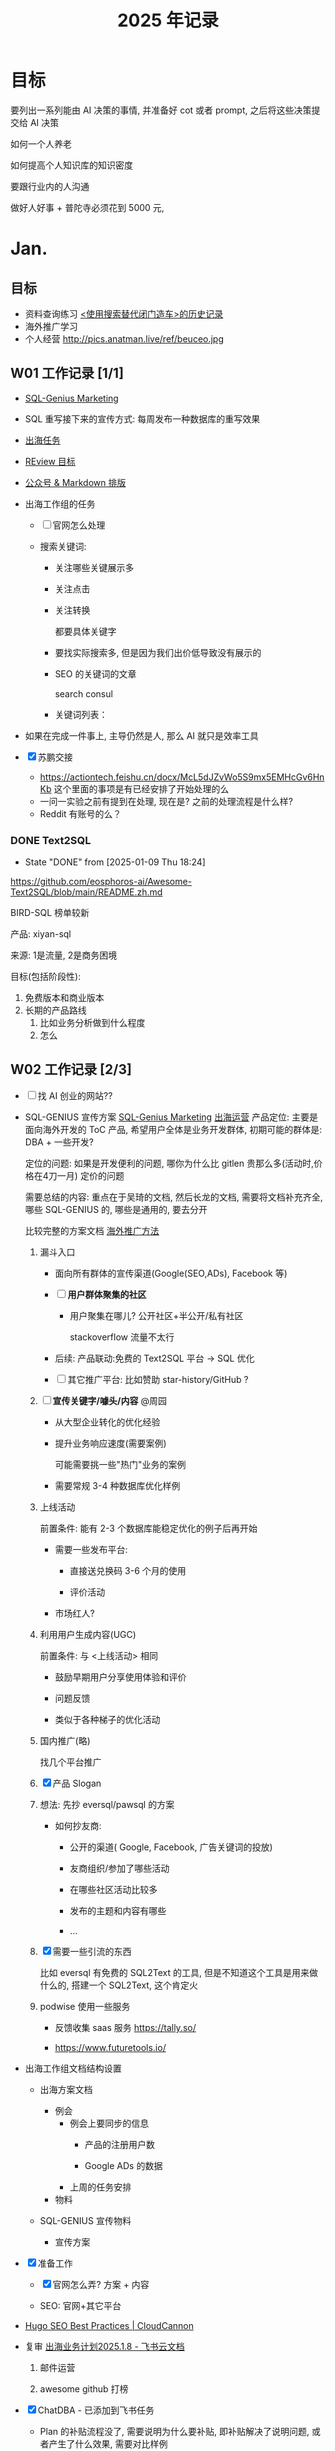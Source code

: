 #+glossary_sources:  Glossary

#+title: 2025 年记录

#+FILETAGS:  GTD
#+STARTUP: content showstars indent

#+HTML_HEAD: <link rel="stylesheet" type="text/css" href="https://rgb-24bit.github.io/org-html-theme-list/org-guidao/style/main.css"/>
#+OPTIONS:    H:3 num:nil toc:t \n:nil ::t |:t ^:t -:t f:t *:t tex:t d:(HIDE) tags:not-in-toc

* 目标

要列出一系列能由 AI 决策的事情, 并准备好 cot 或者 prompt, 之后将这些决策提交给 AI 决策

如何一个人养老

如何提高个人知识库的知识密度

要跟行业内的人沟通

做好人好事 + 普陀寺必须花到 5000 元, 

* Jan.
** 目标

- 资料查询练习
    [[chrome-extension://pnmchffiealhkdloeffcdnbgdnedheme/trends.html][<使用搜索替代闭门造车>的历史记录]]
- 海外推广学习
- 个人经营
  http://pics.anatman.live/ref/beuceo.jpg

** W01 工作记录 [1/1]
:PROPERTIES:
:Create:   [2024-12-30]
:ID:       5B7D39ED-3A3D-48D6-877D-B5D6885FBE50
:END:

- [[id:A4F1CD57-FE6E-478F-AACB-3660B4E68069][SQL-Genius Marketing]]

- SQL 重写接下来的宣传方式: 每周发布一种数据库的重写效果

- [[id:A9FFAC6E-19CF-44C3-AC7E-72E92ABFB5D9][出海任务]]

- [[id:0B430E24-724B-406D-B1AE-4343EDAEA19A][REview 目标]]

- [[https://wechat.jeffjade.com/?ref=markdown.lovejade.cn][公众号 & Markdown 排版]]

- 出海工作组的任务

  - [ ] 官网怎么处理

  - 搜索关键词:

    - 关注哪些关键展示多

    - 关注点击

    - 关注转换

      都要具体关键字

    - 要找实际搜索多, 但是因为我们出价低导致没有展示的

    - SEO 的关键词的文章

      search consul

    - 关键词列表：

- 如果在完成一件事上, 主导仍然是人, 那么 AI 就只是效率工具

- [X] 苏鹏交接
  - https://actiontech.feishu.cn/docx/McL5dJZvWo5S9mx5EMHcGv6HnKb 这个里面的事项是有已经安排了开始处理的么
  - 一问一实验之前有提到在处理, 现在是?
    之前的处理流程是什么样?
  - Reddit 有账号的么？

*** DONE Text2SQL
CLOSED: [2025-01-09 Thu 18:24]
- State "DONE"       from              [2025-01-09 Thu 18:24]
https://github.com/eosphoros-ai/Awesome-Text2SQL/blob/main/README.zh.md

BIRD-SQL 榜单较新

产品: xiyan-sql

来源: 1是流量, 2是商务困境

目标(包括阶段性):

1. 免费版本和商业版本
2. 长期的产品路线
   1. 比如业务分析做到什么程度
   2. 怎么

** W02 工作记录 [2/3]
:PROPERTIES:
:Create:   [2025-01-06]
:ID:       0A41C068-2872-440A-BC83-3940083B26F6
:END:

- [-]  找 AI 创业的网站??

- SQL-GENIUS 宣传方案
  [[id:A4F1CD57-FE6E-478F-AACB-3660B4E68069][SQL-Genius Marketing]]
  [[id:A9FFAC6E-19CF-44C3-AC7E-72E92ABFB5D9][出海运营]]
  产品定位: 主要是面向海外开发的 ToC 产品, 希望用户全体是业务开发群体, 初期可能的群体是: DBA + 一些开发?

  定位的问题:
   如果是开发便利的问题, 哪你为什么比 gitlen 贵那么多(活动时,价格在4刀一月)
   定价的问题

   需要总结的内容: 重点在于吴琦的文档, 然后长龙的文档, 需要将文档补充齐全, 哪些 SQL-GENIUS 的, 哪些是通用的, 要去分开

   比较完整的方案文档 [[https://onedrive.live.com/?cid=B5330717907EAC6F&id=B5330717907EAC6F%21sb4f32ba9c35d4f458048f48d98ddc8b8&parId=B5330717907EAC6F%2142963&o=OneUp][海外推广方法]]

  1. 漏斗入口

     - 面向所有群体的宣传渠道(Google(SEO,ADs), Facebook 等)

     - [ ] *用户群体聚集的社区*
      
       - 用户聚集在哪儿? 公开社区+半公开/私有社区

         stackoverflow 流量不太行
        
     - 后续: 产品联动:免费的 Text2SQL 平台 -> SQL 优化

     - [ ] 其它推广平台: 比如赞助 star-history/GitHub ?      
        
  2. [ ] *宣传关键字/噱头/内容* @周园

     - 从大型企业转化的优化经验

     - 提升业务响应速度(需要案例)

       可能需要挑一些"热门"业务的案例

     - 需要常规 3-4 种数据库优化样例

  3. 上线活动

     前置条件: 能有 2-3 个数据库能稳定优化的例子后再开始

     - 需要一些发布平台:

       - 直接送兑换码 3-6 个月的使用

       - 评价活动

     - 市场红人?
      
  4. 利用用户生成内容(UGC)

     前置条件: 与 <上线活动> 相同

     - 鼓励早期用户分享使用体验和评价

     - 问题反馈

     - 类似于各种梯子的优化活动

  5. 国内推广(略)

     找几个平台推广
    
  6. [X]  产品 Slogan

  7. 想法: 先抄 eversql/pawsql 的方案

     - 如何抄友商:
       - 公开的渠道( Google, Facebook, 广告关键词的投放)

       - 友商组织/参加了哪些活动

       - 在哪些社区活动比较多

       - 发布的主题和内容有哪些

       - ...
     
  8. [X] 需要一些引流的东西

    比如 eversql 有免费的 SQL2Text 的工具, 但是不知道这个工具是用来做什么的, 搭建一个 SQL2Text, 这个肯定火

  9. podwise 使用一些服务
     - 反馈收集 saas 服务 https://tally.so/

     - https://www.futuretools.io/

- 出海工作组文档结构设置

  - 出海方案文档

    - 例会
      - 例会上要同步的信息
        - 产品的注册用户数

        - Google ADs 的数据

      - 上周的任务安排

    - 物料

  - SQL-GENIUS 宣传物料

    - 宣传方案
                   
- [X] 准备工作

  - [X] 官网怎么弄?
    方案 + 内容

  - SEO: 官网+其它平台
    
- [[https://cloudcannon.com/tutorials/hugo-seo-best-practices/][Hugo SEO Best Practices | CloudCannon]]
  
- 复审 [[https://actiontech.feishu.cn/docx/UsFDdI6umoyO0pxVB8gc3h0Fnbf][‬出海业务计划2025.1.8 - 飞书云文档]]
  1. 邮件运营

  2. awesome github 打榜
     
- [X] ChatDBA - 已添加到飞书任务

  - Plan 的补贴流程没了, 需要说明为什么要补贴, 即补贴解决了说明问题, 或者产生了什么效果, 需要对比样例

  - CoT 流程是从哪里来的么?

  - 对文档进行 Summarize ? why

  - 对于宽泛性的问题, 召回的文档太多

  - 售中试用

  - 宣传的一些事项

- [[id:20D238D0-DECE-4D96-963B-DAF3B43E4762][Text2SQL 的 wishlist]]
- line mode 美化
  #+begin_src emacs-lisp :tangle yes :results silent
        ;; 将内部边框宽度设置为 20，增加框架边距
        (add-to-list 'default-frame-alist '(internal-border-width . 20))

        ;; 自定义 mode-line 样式，设置 overline
        (custom-set-faces
         '(mode-line ((t (:overline t :height 1.0 :background "#f0f0f0" :foreground "#000000" :box nil))))
         '(mode-line-inactive ((t (:overline nil :background "#e0e0e0" :foreground "#a0a0a0" :box nil)))))

        ;; 定义 mode-line 对齐函数
        (defun mode-line-align (left right)
          "返回一个字符串，将 LEFT 和 RIGHT 分别对齐到当前窗口的左右边缘。"
          (format (format "%%s %%%ds" (- (window-total-width) (length left) 2))
                  left right))
      
      #+end_src

*** Review
:LOGBOOK:
CLOCK: [2025-01-11 Sat 22:38]--[2025-01-11 Sat 23:27] =>  0:49
:END:

** W03 工作记录 [7/7] :ARCHIVE:
:PROPERTIES:
:Create:   [2025-01-13]
:ID:       99C00167-E24D-4D69-8C04-1A82853A42DA
:END:

- [X] [[id:20D238D0-DECE-4D96-963B-DAF3B43E4762][Text2SQL 的 wishlist]]
- [X] 备份 vaultwarden, 在 OneDrive 备份
- [X]  [[id:93835243-371A-4EA9-B383-D4479B3A4A09][ChatDBA 文档规划]]
  
- [X] 净收入留存率
  
  净收入留存率(NRR)是一项重要的 SAAS 指标，因为它衡量了公司留住和增加来自现有客户的经常性/订阅收入的能力, 对于 ChatDBA/SQLGenius 来说找一项结果是?
  
- [X]  [[https://hub.opencompass.org.cn/home][OpenCompass司南 - 评测集社区]]
- [X] 周园下周
  - SEO 关键字
  - SEM
  - 海报
  - 示例调整

- [X] 将 git-remote-repo 迁移到 nas, 只在 OneDrive 做备份

  归档至 [[id:4A09E900-F699-45B1-BE70-017D82F769C9][群晖使用说明]]
  当前现状:      
  - ssh admin 使用 ip 和域名都能正常登录群晖,
    执行 ~ssh  -p 2022 admin@192.168.71.67~ 正常
    执行 ~git clone ssh://git@192.168.71.67:2022:/volume1/git/knowledgebase~  完全没有反应
  - git 用户执行 git clone ssh://git@192.168.71.67:2022:/volume1/git/knowledgebase 也没有反应

  git remote add ds ssh://git@ref.myds.me:2022/volume1/git/knowledgebase

  https://www.cnblogs.com/timhant/p/15346100.html

*** DONE 周园疑惑官网数据库的独立页面怎没做
CLOSED: [2025-01-16 Thu 15:17]
- State "DONE"       from              [2025-01-16 Thu 15:17]
http://10.186.18.11/confluence/pages/viewpage.action?pageId=189726884

预期/目标
希望用户知道优化的效果

希望调整的做法
 三个阶段的图例

原方案:
写案例

** W04 工作记录 [0/1]
:PROPERTIES:
:Create:   [2025-01-20]
:ID:       456C3B68-F537-4002-9984-B7F2775438CC
:END:

- [-] 罗韦训练
  - 森大主要测什么东西, 汇报什么功能
  - 年前
  - 机动人员
  - 过年房价
  - 在例会上希望所有人得到什么信息
    - 内测的情况
    - 孙健的那个问题： top  SQL  用不了
    - 会上没有问题是因为你不想在会上提问，还是没想到问什么
    - 袁 ：移交给前端处理是，所以前端的结论是啥
    - Java  打包的流邮件
  - ChatDBA 后续要处理的事项
    - docs 文档要换方案

   https://applink.feishu.cn/client/message/link/open?token=AmdanJVfD4ACZ2UZD7VKQAI%3D
  
  1. 沟通上要多听别人想表述什么

  2. 做事上要先想任务怎么完成

  3. 犯的常见的错误是?

- 等待吴琦任务列表
- 经验记录

  - 在"不要当个热心的好人"列表新增一个实例

    不要主动提供资源, 因为不是所有人一些 "有些事物" 的价值都达成共识的

  - 与王昊沟通中说处理了的一个场景

    就是

  - 你应该是一个有成本的资源
- 推送 [[id:20D238D0-DECE-4D96-963B-DAF3B43E4762][Text2SQL 的 wishlist]] 事项给他人开始推进
- [[id:93835243-371A-4EA9-B383-D4479B3A4A09][ChatDBA 文档规划]] 

*** 虚拟 CTO
:PROPERTIES:
:ID:       37C28E6B-61CB-49A4-BD1D-5640C8533978
:END:

- 黄炎的空间中的文档
  - [ ]  确定系列, 尝试整理黄炎的文章的内容
    阅读论文系列, ChatDBA 优化系列

  - 训练方式一

- 需要黄炎回答的问题

  https://www.reddit.com/r/SQLOptimization/

*** Review :REVIEW:
:LOGBOOK:
CLOCK: [2025-02-06 Thu 14:37]--[2025-02-06 Thu 14:47] =>  0:10
:END:

** w05 工作记录 [0/0]
:PROPERTIES:
:Create:   [2025-01-29]
:END:

- orgmode 的 =C-c C-c= 的设计非常有意思
  就是在 orgmode 文档的各种类型的元素上执行 =C-c C-c= 总会有意想不到的结果, 比如在
  - *TODO 项目* 上按下 =C-c C-c=，会切换任务状态（如从 TODO 切换到 DONE）。
  - *表格* 单元格中按下 =C-c C-c=，会重新对表格进行对齐格式化。
  - *代码块* 中按下 =C-c C-c=，可以执行代码块中的内容（如运行代码）。
  - *时间戳* 上按下 =C-c C-c=，会更新时间戳为当前日期和时间。
  - *属性设置* （如 #+TITLE:）上按下 =C-c C-c=，会重新应用该属性。
  - *CheckBox* 列表项上按下 =C-c C-c=，会更新复选框的状态（如从 [ ] 切换到 [X]）。
- 已线下沟通。因其服务器部署于境外，为确保合规性，现阶段不会公开宣传在国内直接使用该产品。对外宣传仍维持原口径，但在私下咨询时会和用户可在海外直接试用。同时增加预告会在国内上线
- 在记日志中的问题
  比如关于 "为什么" 的信息应该记录在哪儿
- Mac 升级至指定版本

  https://support.apple.com/zh-cn/102662

*** 过年期间的记录
:PROPERTIES:
:ID:       b51eeb97-bae4-49a5-93ab-3bb9ecfacb1d
:Create:   [2025-02-02]
:END:

- 在考虑我妈这一辈子找老公的价值, 以及思考一个问题, 对我来说妈妈会更"重要", 这个重要不在于物质, 而在与"情绪价值"?
- 不要做没有价值的好心人
  
  不要让别人会把你的付出当作理所当然
- 要做一个高能量的人, 或者多接触高能量的人

- 自信的本质是对事坚定，对人谦和
- *生成了一个2025 的目标:* 之前去拜佛时, 发现自己开过很多次空头支票, 比如要做一个好人, 以及捐赠香油钱等, 要完成自己的空头支票, 因此：2025 年做好人好事 + 普陀寺必须花到 5000 元

*** DONE 给孙健要求 :ARCHIVE:
CLOSED: [2025-02-06 Thu 11:28]
- State "DONE"       from              [2025-02-06 Thu 11:28]
1. 要确人成员有没有理解你的意思
2. 顾亦佳本周工作安排

* Feb.
** 目标
:PROPERTIES:
:Create:   [2025-02-17]
:ID:       94EE5ECE-5F8F-485B-AC0F-37920F8BDBCC
:END:

#+BEGIN: clocktable :scope tree2 :maxlevel 3 :link t
#+CAPTION: Clock summary at [2025-03-03 Mon 15:22]

#+END:


#+BEGIN: clocktable :scope tree2 :link t :match "+REVIEW" 
#+CAPTION: Clock summary at [2025-03-03 Mon 15:22]

#+END:
- 资料查询练习
    [[chrome-extension://pnmchffiealhkdloeffcdnbgdnedheme/trends.html][<使用搜索替代闭门造车>的历史记录]]
  - google 搜索历史记录: 环比下降 20%
  - poe 剩余量 937,127
    
- 产出一篇文章
  [[id:57C0ACD8-C1C8-422D-9012-F4596D2B158C][EverSQL 的推广途径]]

** W06 工作记录 [1/1]
:PROPERTIES:
:Create:   [2025-02-07]
:END:

-  需要增加多种数据库的支持
- deepseek 访问

  腾讯云:https://lke.cloud.tencent.com/lke#/experience-center/detail?expAppBizId=1887453086201675776&appType=knowledge_qa&avatar=https%3A%2F%2Fqidian-qbot-1251316161.cos.ap-guangzhou.myqcloud.com%2Fpublic%2F1773234660389421056%2Fimage%2FnCpqyPwvZLpKKLIogCmk-1887453082234912768.png&name=DeepSeek%E8%81%94%E7%BD%91%E5%8A%A9%E6%89%8B
  秘塔: https://metaso.cn/

*** DONE SQLFlash 视频大纲
CLOSED: [2025-02-08 Sat 15:55]
- State "DONE"       from              [2025-02-08 Sat 15:55]
https://actiontech.feishu.cn/wiki/TZddw0a4Xi9VlnkScxkcIDIJny5

** W07 工作记录

- 以终为始的文档应该写在哪儿?
- 如何找到一个 orgmode 的 backlink

  consult-org-roam-backlinks
- deepseek key

  腾讯云的 API-KEY sk-EoUrzMJJ7nG07B07QLPIWMLIQucu7CAS6e0DmtPVmLlk0LdT

  sk-8a2498e476f9454c815beca726aad545
  #+begin_src emacs-lisp :tangle yes :results silent
    ;; OPTIONAL configuration
    (setq gptel-model   'deepseek-chat
          gptel-backend
          (gptel-make-openai "DeepSeek"     ;Any name you want
            :host "api.deepseek.com"
            :endpoint "/chat/completions"
            :stream t
            :key "sk-8a2498e476f9454c815beca726aad545"             ;can be a function that returns the key
            :models '(deepseek-chat deepseek-coder)))
  #+end_src

*** 周期性要追踪的事项

- 王虎程
- 罗韦
- 要求 SQLE 的任务拆分下去的问题

*** GA 学习了解

https://actiontech.feishu.cn/docx/QJ7sdwVHcooGotxJ5Zlczg0cnSe

*** ChatDBA 商业流程怎么走

https://applink.feishu.cn/client/message/link/open?token=AmHCudezwEAEZ67wQeKEgAI%3D

** W08 工作记录 [1/2]
:PROPERTIES:
:Create:   [2025-02-17]
:END:

- 数字营销

*** SQLE 的例会问题

- 发现了哪些问题其实是我不需要问的
- 发现知道应该怎么要求孙健/罗韦了
  - 要求一定时间后, 所有成员的周报格式应该 xxx 的, 而不应该详细问每个问题
    - 所有问题是否已经明确下一个时间点, 如果没有时间点, 则需要明确阻塞条件和触发的条件
- 关于标签的问题: 为什么是孙健在处理

*** TODO [#A] 邮惠万家的沟通

已经跟姜晓宇沟通, 双因素认证 + 脚本执行

*** 沟通

要沟通几个问题

1. 不应该受到现有限制-> 不做内核的开发
2. 没有先例 -> 所以不敢投入成本
3. 虎青投入意味着我跟你的投入 -> 过于未知,

**** 为什么没做成

1. SQLFlash 
   
2. 我们的分析: 产品已经 OK 了, 是前侧不行 -> 我们应该自己来做

**** 关于接下来能做什么

为什么要投入 hq , 以及投入能做什么

分歧是什么: Tac 觉得需要定义好要给 YHQ 要做什么, 否则不能回答他的问题?

我的观点是, 不能回答就不回答, 后续再想呗, 反正当前也是不知道怎么做, 后续最坏的情况也是不一定知道. 

纷争重要么?
不重要, 因为我只是觉得这个事可以更多人做, 而且是最合适的资源

**** SQL 内核能做什么
***** 技术上解决什么问题

- 长 SQL
- +复杂 SQL(因为是模糊概念, 所以暂时忽略这点)+
- 来源与 SQLE 的要素
  - 获取语法树信息
  - 
- 来源与 SQLFLASH 的要素
  - 执行过程
  - 花费成本
- 能力是能跨数据库版本 & 跨数据库种类的

- ....

***** 商业上解决哪些问题 & 如何解决这些问题

- 对于爱可生自身而言

  有些特性, 所有的产品都可以使用的, 如长 SQL

- 对于变现而言:

  从趋势分析来看，任何数据库产品都需要具备 "SQL" 的能力。然而，需要回答的关键问题是：

  1. 哪些业务场景需要这些能力？

  2. 哪些场景是用户愿意为此付费的？

*** 更新产研周报版本
*** DONE 看雷霞他们的测试产品做的效果, 以及可能有哪些卖点
CLOSED: [2025-02-21 Fri 11:16]
- State "DONE"       from              [2025-02-21 Fri 11:16] \\
  批量执行重复的测试用例?

*** 观点

- AI 的下一个突破点是信息输入的方式转变, 当前的文字输入方式实在是效率太低
- 为什么 AI 是一场革命: 人与人之间的差距变成天堑

*** 与罗百顺沟通交流海外营销的事项的沟通
:PROPERTIES:
:ID:       6FE09DB9-C0A8-49DE-957C-E58E1A4DA41C
:END:
:LOGBOOK:
CLOCK: [2025-02-26 Wed 15:43]--[2025-02-26 Wed 15:48] =>  0:05
CLOCK: [2025-02-24 Mon 18:26]--[2025-02-24 Mon 18:41] =>  0:15
:END:
[[id:DD6DE9D3-33C7-4CAD-843D-C59DEC4115CC][2025-02-26 日 SQLFLASH 需要做的调整]]

*** Review :REVIEW:
:LOGBOOK:
CLOCK: [2025-02-24 Mon 11:21]--[2025-02-24 Mon 11:31] =>  0:10
CLOCK: [2025-02-23 Sun 22:54]--[2025-02-23 Sun 23:24] =>  0:30
:END:

** W09 工作记录   [2/4]
:PROPERTIES:
:Create:   [2025-02-24]
:END:

- 每件事需要问的问题
  - Define-Of-Done 是什么?

    - 是否有倒推
    
  - 如果效率要提升 10 倍, 该怎么做?
  - 是否遵守了第一性原理
- [ ]  ChatDBA 测试:https://actiontech.feishu.cn/docx/Tjt7d9Y7BoFdt9xq8gAczBZVnWf

*** DONE 任务排期的标准
CLOSED: [2025-02-24 Mon 15:28]
- State "DONE"       from              [2025-02-24 Mon 15:28]
1. 杨 的 上汽大众 还有要修复的以及等待

*** NEXT AI 下一个产品线, 找一下企查查或者天眼查的监听问题
:PROPERTIES:
:ID:       aabf3558-0ded-4dda-a780-6d1f7bcbd5e1
:END:

*** DONE 跟王昊沟通后续的前端安排
CLOSED: [2025-02-24 Mon 18:22]
- State "DONE"       from              [2025-02-24 Mon 18:22] \\
  1. 自己做
  2. 没问题, 但是需要思考一下怎么做

     
1. 为前端团队制定一套可行的 AI 使用方案
2. 规划新产品开发

*** DDDrr

- 找最佳

  找热点/喂热点

**** 历史的总结
:PROPERTIES:
:GPTEL_TOPIC: 历史发展的一些总结
:Create:   [2025-02-26]
:END:

这个后面加追问
告诉他日志中报错是什么

*** 人升

1. 日常打卡 -- 维持现状
2. 副业赚钱进度

*** Review :REVIEW:
:LOGBOOK:
CLOCK: [2025-03-03 Mon 14:39]--[2025-03-03 Mon 15:21] =>  0:42
:END:

* Mar.
** 目标

- 每天定一个主题，然后围绕这个主题进行查找 10 个左右的资料，然后进行记录，从 3 月 24 日开始: 没有做到, 大概总共才找了 10 个资料

** W10 工作记录 [3/3] :ARCHIVE:
:PROPERTIES:
:Create:   [2025-03-03]
:END:

- SQLFLASH 训练时, 如何构建数据

*** 整理出来合适的 AI 类的想法

- [[https://earlybird.im/blog/30-brilliant-micro-saas-ideas-for-developers-marketers-and-designers-in-2023-from-chatgpt/][30 个面向 2025 年个体经营者的优秀微型 SaaS 创意（来自 ChatGPT）]]

*** CANCELLED gptel/AI 使用上的问题 :CANCELLED:
CLOSED: [2025-03-19 Wed 15:05]
:PROPERTIES:
:Create:   [2025-02-27]
:END:
- State "CANCELLED"  from              [2025-03-19 Wed 15:05] \\
  实在太难用, 不考虑使用了

  
- 菜单挺看不懂的?

- 在 GPTel 预设 prompt 列表中新增一项：针对所选区域提问"为什么"。

- 如何在 gptel 现有的配置方式下,  支持不同场景下使用不同的 system prompt

  - 比如优化文字

  - 问为什么

- 设置了 gptel-org-set-topic 后, 翻译用不了了

- 使用 AI 时, 很多时候对于最终结果的要求是不明确, 只能从结果判断不太对

  举例: 如让 AI  调整周报

  - 我不知道从整体上来说应该是怎么样

  - 我不知道下一步是什么

  - 通用诉求：符合当前文档的层级要求

- context
  
  需要提供合适的 context 给 AI 

**** 功能介绍
***** 保存与 LLM 的聊天记录

- 暂时只有一轮对话, 因为这是最常用的

*** DONE SQLFlash 下一步
CLOSED: [2025-03-19 Wed 15:21]
:PROPERTIES:
:Create:   [2025-02-26]
:END:
- State "DONE"       from "IMMED"      [2025-03-19 Wed 15:21]
:LOGBOOK:
CLOCK: [2025-03-19 Wed 15:19]--[2025-03-19 Wed 15:21] =>  0:02
CLOCK: [2025-03-17 Mon 10:28]--[2025-03-17 Mon 10:48] =>  0:20
:END:

- [X] 各方要填的数据: 在周报中
- 国内宣传

  - 找 KOL 推广国内: 可能需要提供一些数据/案例怎么来
- [X] 增加 SEO 内容 -- By 开发
  http://10.186.18.11/confluence/pages/viewpage.action?pageId=194674946
  
  - 可用主题
    各种 SQL 的优化案例

- [X]  周园的文档迁移

**** DONE 周五跟罗百顺的沟通内容
CLOSED: [2025-03-19 Wed 15:22]
- State "DONE"       from              [2025-03-19 Wed 15:22]
1. 怎么分析 GA 的数据
2. 我们现在的 SEO 怎么做 
3. 外链方案的评估

**** sqlflash 的外链方案 [[id:50502299-F024-43F8-B4DB-ACAF253470FF][@管长龙]]
:PROPERTIES:
:ID:       2C1D1140-B9C1-43C1-BABF-325AE9EA674E
:END:

1. 我们后续看什么平台的数据, 怎么看
   要求涉及到具体指标, 指标主要查看 DA ?
   https://actiontech.feishu.cn/wiki/Q3pvwcg9giTuUJkKTVUcChT2nyE?table=tblorqYsviLA3YsL&view=vewfUTFcUV

**** 关键词用哪些

http://10.186.18.11/confluence/pages/viewpage.action?pageId=194674946&focusedCommentId=195461637#comment-195461637

*** DONE 追踪王昊开发流程 AI 改善的事项
CLOSED: [2025-03-19 Wed 15:22]
- State "DONE"       from              [2025-03-19 Wed 15:22]
目标: 新产品能使用
- [ ] 王昊需要总结文档:当前遇到的问题的清单

*** DeepSeek 的出现, 不应该是英伟达不行了, 恰恰相反, 应该是让更多的芯片公司行类
*** Review :REVIEW:
:LOGBOOK:
CLOCK: [2025-03-19 Wed 15:05]--[2025-03-19 Wed 15:29] =>  0:24
CLOCK: [2025-03-14 Fri 14:53]--[2025-03-14 Fri 15:19] =>  0:26
:END:

** W11 工作记录 [6/6]
:PROPERTIES:
:Create:   [2025-03-11]
:END:

- [ ] 查资料: 面向 AI 的SEO

   最近 AI 的趋势, 完全不同的几方都在问我或者再跟我沟通, 怎么让 AI 展示出他们公司的产品
- metatags.io : 网站 metatag 调试预览网站
- 分析文章, 找到在描述相同的概念但是使用相似或者近义词的内容

*** DONE 外链选用
CLOSED: [2025-03-21 Fri 15:22]
- State "DONE"       from              [2025-03-21 Fri 15:22]
[[https://actiontech.feishu.cn/wiki/Q3pvwcg9giTuUJkKTVUcChT2nyE?table=tblorqYsviLA3YsL&view=vewfUTFcUV][SQLFlash 外链建设 - 飞书云文档]]

*** 黄炎的文章: 非常非常适合发表

http://8.134.54.170:8330/pages/viewpage.action?pageId=3801147

文章解决的问题:
1. 只解决了数据压缩, 但是没解决如何查找问题的?
2. 如何构建 SQL 特征齐全的 SQL 数据集, 并在此之下满足类以下要求
   - 能按照不同的业务场景补充对应的 SQL 特征
3. 在 SQL 优化的场景下: 如何快速校验结果是否复合要求, 从原来孙健3-4小时验证一轮, 到20 分钟一轮

*** DONE [[https://actiontech.feishu.cn/wiki/IZDvwbhrQiVIX2kpESBcaMutnWb?fromScene=spaceOverview&sheet=Z4nlnu][数科的评估]]
CLOSED: [2025-03-11 Tue 16:01]
- State "DONE"       from              [2025-03-11 Tue 16:01] \\
  毛利低于 40%, 不考虑做
需要弄清出的问题:
1. 需要了解产品大概交付内容/成本

   数据库种类和操作系统都非常多, 需要说明,
   核心数据库是 Oracle, SQL Server 使用量不少,
   操作系统: linux 系成本都包括, windows 不支持

   产品重点在监控和巡检上 + 报表, 其中巡检需求反复沟通多轮, 但是需求有简化
   1. 产品交付的重点需求有哪些?
   2. 数据库种类
   3. 用户关注的功能有哪些?
2. 哪些东西必须开发, 哪些是开发成本非常高的

   巡检开发, SQL Server(ing) +  oracle 

3. 目前评估下来风险在哪儿?

   操作系统要支持的种类比较多
   
4. 交付时间?
   

目前信息是这样的
开发成本包括:  SQLE + DMP
- SQLE 需要开发支持 Redis + Mongo, 目前这一块在需求单上是没有之前填成本, 因此总成本还要加 80 人天
- DMP 需要需要开发都成本都在表格上, 能压缩都成本有限, 其余都是需要做的功能

交付信息信息: 时间太短
- 产品定制化开发部分须在合同签署后60日内开始上线试运行，上线试运行时间2个月


结论: 我看标书是低价优先, 那按照 40%  的毛利要求, 这个项目做不了

*** DONE SQLFlash 文章复审
CLOSED: [2025-03-20 Thu 16:40]
- State "DONE"       from              [2025-03-20 Thu 16:40] \\
  http://10.186.18.11/confluence/pages/viewpage.action?pageId=194674946
文章目标:

1. 展示我们在数据库领域的专业性
2. 展示 SQLFlash 产品的的优点

*** DONE 市场例会
CLOSED: [2025-03-21 Fri 13:50]
- State "DONE"       from              [2025-03-21 Fri 13:50] \\
  [[https://actiontech.feishu.cn/wiki/JokHwYjBHiZt7Sk146rceZGznZc][2025-03-18 周报 - 飞书云文档]]
付费流量来源
1. Eversql 的流量来源

   小工具
2. PingCAP 的流量
   
3. 长龙: 总结跟 QC 的交流结论, 包括内容可能有如下:
   1. 需要确定后续我们要看哪些指标

   2. 友商使用过的一些营销策略, 如流量来源等

   3. QC 的建议
      1. 网站本身的优化

      2. OnePage 的优化不到位

上周工作情况
1. [X]  网站调整，增加邮件订阅--进行中1
2. [ ]  活动页面修改，增加并放大兑换码--进行中
3. [ ] SEO内容策略，外链等---外链邮箱申请完成后，即刻购买外链上架
4. [ ] 确认一个问答渠道，深耕或者建立个人站--stackoverflow
5. SEO宣传课程，网上教程----时间紧张未看
6. 虚拟CTO的名字，技术性--孙健
7. github的SQLFlash的产品页面---还没开始

*** 老的安排

- 医疗知识
- 钱
- 社交

*** DONE 张金牛的安排
CLOSED: [2025-03-21 Fri 15:23]
- State "DONE"       from              [2025-03-21 Fri 15:23]
- [ ] 要跟他沟通几个ChatDBA 的问题
  
  http://10.186.16.135:7019/share/session/7e8f73f8-fe4c-4165-97a4-1fe9370091de/
- [ ] 需要跟他确定好文章后续书写的问题

*** DONE SQLFlash 活动页调整
CLOSED: [2025-03-21 Fri 15:26]
- State "DONE"       from              [2025-03-21 Fri 15:26]
搜索参考: https://www.perplexity.ai/search/provide-some-examples-of-saas-Qr.rLTHeT5qqYdBOOMf2qg

- https://beefree.io/ 挺有意思的网站, 不过好像是偏向实体经济的点子营销
  好象是着陆页和网站设计

** W12 工作记录 [1/3]
:PROPERTIES:
:Create:   [2025-03-17]
:END:

- 文章列表: 王悦: 如何制作数据, 王昊: cursor 在编程中遇到的问题
- [X]  2 篇 SQLFlash 文章复审

  http://10.186.18.11/confluence/pages/viewpage.action?pageId=197918749&focusedCommentId=197919116#comment-197919116

*** DONE SQLFlash 周报
CLOSED: [2025-03-20 Thu 16:15]
- State "DONE"       from              [2025-03-20 Thu 16:15]

**** 数据填写
***** 吴琦

- 用户数
- 兑换码使用量
- 任务量

***** SEO 要同步的数据

- [ ] SEO文章两篇
- SEO 数据
- 定期找词更新 SEO 关键词库: 需要提供本周的关键字

***** GA 数据

- 活跃用户数 & 与上周的数据差异
- 其余数据按照之前方式同步

**** 上周任务

- 与 QC 的沟通后的结论

  1. 需要确定后续我们要看哪些指标, 需要与同行对齐基线

  2. 友商使用过的一些营销策略, 如流量来源等

  3. QC 的建议
     1. 网站本身的优化

     2. OnePage 的优化不到位

  4. ....等等

- [X]  官网调整,增加并放大兑换码
  
   调整了首页+活动页. 会根据反馈再调整
   
- [X] 虚拟 CTO: 后续开发提供的文章统一署名: Rebooter.S

- [ ] eversql,pawsql的付费流量情况截图  

- [ ] medium/reddit 个人号申请
  
- [X] SEO内容策略，外链等---外链邮箱申请完成后，即刻购买外链上架
  
- [X] 确认一个问答渠道，深耕或者建立个人站--stackoverflow/reddit

- [ ] 网站调整，增加邮件订阅--进行中

  本周开发会完成
- [ ] github的SQLFlash的产品页面---还没开始    
  
- [ ] SEM谈打包充值价格，找采购谈折扣

- [ ] 其他社交平台正常同步内容，回答问题
  
- [X] 外链需要的邮箱和采购预算

**** 其它

- [ ] SEO宣传课程，网上教程----时间紧张未看
- [ ] 网站优化，结构，图片性能，OP性能不到位

*** 个人版本 rag

- 能解析各种文档
- 能根据用户文档补充内容
  总结: 方法, 理论等
- 能让用户看到文档的 chunk 是否合理

*** WAITING Tac 对孙健的反馈 :WAITING:
:PROPERTIES:
:Create:   [2025-03-03]
:END:
- State "WAITING"    from              [2025-03-03 Mon 14:42]

  孙在对下的沟通时, 会打断别人的话, 没给人发言机会

*** 调研"监听网页变更"类产品市场
:PROPERTIES:
:Create:   [2025-02-26]
:END:

有哪些产品, 使用场景是?
黄炎用过的是 Changedetection.io

LLM 的回答 https://poe.com/s/NmcROfys1jxReMrvrli9

- [ ]  初步了解 Changedetection.io 的功能和使用场景。
- [ ]  使用 LLM (Poe) 获取相关信息：[粘贴 LLM 的具体回答，并进行总结和分析]。
- [ ]  深入了解用户的使用场景，例如：[列举具体的使用场景，例如：价格监控、新闻追踪、竞争对手监控]。
- [ ] 找一些行业报告

*** 整理信息
**** 角色&场景

上班族, 管理者/项目管理者, 是会接收到大量信息并需要处理的职业。需要高效地管理信息，避免重复劳动，并能快速检索所需内容。深层需求可能包括减少信息过载带来的压力，提升工作效率，以及构建个人知识体系。

**** 需求/痛点

- 降低认知负荷(重复内容占用认知资源、） > 构建知识体系 > 提升决策质量（按优先级排序、知识难以转化为行动项）
- 跨项目交叉引用

**** 目标

- 短期目标（降低信息熵值）
  
- 中期目标（建立信息关联网络）
  
- 长期目标（实现知识反哺工作流）

**** 整理策略

1. 分类逻辑采用「MECE原则」（相互独立，完全穷尽）
2. 优先级标记系统：
   - [#A] 紧急重要
   - [#B] 重要不紧急
   - [#C] 日常事务
3. 时间线组织 :: 为含时间节点信息自动创建SCHEDULED标记

**** 处理指令

对于用户每次提交的碎片信息，LLM能自动整理，这可能涉及到信息的分级、标签化、关联已有内容等。

***** TODO 需要在 prompt 中定义明确的处理步骤，比如捕获新信息、分类、更新索引、生成结构化输出等。
***** 【记忆强化机制】:潜在知识缺口检测（推荐需要补充的信息类型）
** W13 工作记录 [2/2]
:PROPERTIES:
:Create:   [2025-03-24]
:END:

- 关于目标的练习内容:
  - 确定一个关键词, 搜索 10 个网页, 然后指定一个 prompt 由 AI 总结

*** DONE 吴琦的绩效 bonus 备注
CLOSED: [2025-03-25 Tue 13:35]
- State "DONE"       from              [2025-03-25 Tue 13:35]
做事主动性好, 产出高，本月完成了多个事项， 效果都很好

*** DONE 电信电渠 :项目:
CLOSED: [2025-03-28 Fri 10:42]
- State "DONE"       from              [2025-03-28 Fri 10:42]

**** 当前对客户的把握程度?
**** 客户信息

1. 已经在用 Archery, 而且有很多定制化, 能做到自动生成 SQL, 然后走后续审核流程, 因此不考虑完全将 Archery 替换成 SQLE
   - 存在的问题: 没有多轮对话, 只有单轮
   - 需要更多的支持 DML, From: AI+SQL审核平台.docx
2. 客户 AI 开发团队和数据库团队今年一定要做点东西?
3. 今年会有 oracle 迁移到 ob 的业务
   执行方式会有点区别, 迁移会分为多个阶段
   - 仅仅迁移: 能上线即可? 一般是走商业方案完成(比如原厂服务,  或者爱可生的服务)
     这个阶段只关注,能不能让原业务跑起来
   - 后续优化: 实际业务运行过程中, 由开发自行负责优化调整
    

参考: https://bailian.console.aliyun.com/xiyan?spm=5176.29602854.J_OAuvzIEbrr89sKa_vZwXK.2.68c85f7bA21c3Q#/home ?

**** 预期的客户场景
***** 场景一: 当前的 Archery + AI 满足 DBA 团队当前的问题?

- Text2SQL + 优化
- DML 

***** 场景二: 迁移至 OB + 后续 OB 的优化

- 明确的需求: 迁移至 OB
- 可能的场景: 后续 OB 持续使用过程中

***** 业务场景三: 也许我们可以提供?
**** 预期的合作模式:

明确的可合作的内容
1. 支持用户去 O, SQL 迁移和转换
   - 初期 SaaS 服务
   - 后期可私有化部署

可能的方向

1. 定制版本的 Text2SQL:
   - 主要解决 《AI+SQL审核平台.docx》文档中关于 DML 的对应的问题
   - 包括与 Archery 的集成

     这个部分目前没有对应产品和技术积累, 预计从开源或者已有方案找一个方案, 可只做后端服务, 也可以是完整方案
   
2. ChatDBA -> DBA-Agent :
   - 初期: ChatDBA 的 SaaS 版本, 需要比较好的支持 OB
   - 后续: 定制版本/私有化部署版本 ChatDBA

     根据客户的问题版本做的定制化问答版本的 ChatDBA, 由用户负责供场景和训练训练数据, 我们负责模型训练

     场景范围包括 ChatDBA 现有范围, 知识问答 + 故障排查, 是否包括 Text2SQL 取决于 1. 是否合作

*** Readme - 西顾

 职位
负责产品线-DMP,SQLE,DMS
做事观点
坚定的做对的事情
温柔的坚持自己的观念


与我沟通的方式
直接了当的沟通，用

*** [#A] 投资的私募群
** W14 工作记录 [1/1]
:PROPERTIES:
:Create:   [2025-03-31]
:END:

*** DONE SEO 关键字
CLOSED: [2025-04-02 Wed 19:04]
- State "DONE"       from              [2025-04-02 Wed 19:04]
- [X]  blog 的文章上需要配置的 image, 这样分享到社交媒体, 才有图片

*** SQLFlash 要解决的问题 -- SQL 一致性的问题

https://yiyibooks.cn/arxiv/2312.10321v4/index.html
可能的文章方向:
- 数据集
- 测试方法
- 要解决的问题方向

*** 在尝试在 reddit 中回复问题时发现

- 在做 AI 类产品中, 经验和历史非常重要
  比如 SQLFlash "我"尝试回复 SQL Server 时, 回答成本非常高, 首先的答案得我们验证, 其次"我" 是不能回复问题中没提到的内容
- 你不知道"用户"要什么

*** 本周针对具体关键字查过了多少网页
*** 推广需要回答的问题
:PROPERTIES:
:ID:       8CC93E74-A12E-4ACD-B1C5-BAEF9D3D80AD
:END:

完成 [[id:48FA87AC-2AFB-4E4E-974E-B4FE45950AD9][整理 SQLFlash 宣传的信息]]

- [ ] semrush 应该看哪些数据, 能得出哪些结论
- [ ] GA 应该看哪些数据, 能得出哪些结论
- [ ] Google Console 应该看哪些数据, 能得出哪些结论
- [ ] 应该如何分析一个网站 

* Apr.
** 目标
:PROPERTIES:
:ID:       CE193AD6-6BA2-4135-BD34-54C34AEB615C
:END:

- [[id:5371417D-0D1F-46C8-8E36-A02206780A05][信息获取能力]]:
- 抄毛选:
   《湖南农民运动考察报告的》《论持久战》《新民主主义论》《星星之火，可以燎原》《矛盾论》《实践论》

** W15 工作记录 [0/1]
:PROPERTIES:
:Create:   [2025-04-07]
:END:

- 流程: 首先找到一些资料交给 AI 总结, 其次让 AI 自行总结, 对比差异

*** semrush 的 seo audit 分析

参考来源: https://www.semrush.com/blog/seo-analysis/
semrush vip3 路线
- 外链
- 关键字
- 竞争性
  - 竞争对手的流量
  - 竞争对手的关键字

工具, semrush 怎么看
http://pics.anatman.live/kb/通过资料获取邮箱订阅.png

*** SEO 分析学习

  http://pics.anatman.live/kb/g-search-reuslt-20250415.png

- [[https://moz.com/learn/seo/commercial-keywords][商业意图关键词指南：如何寻找和排名 - Moz --- Commercial Intent Keywords Guide: How to Find and Rank For Them - Moz]]
- [[https://ahrefs.com/blog/zh/long-tail-keywords/][长尾关键词：它们是什么以及如何从中获取搜索流量]]
  - [ ] https://poe.com/s/BTk0ckRLzdq9qlBRdDKz
- 如何挑选关键字
  - 长尾关键词
  - 用户意图为商业的关键词

*** GA 显示 (data not available) 问题:

参考: https://poe.com/s/nCFqgKLebW9IfF2kXPKg

- [ ] 我测试的:https://support.google.com/analytics/answer/1034342
- [X] 需要吴琦检查 utm: https://ga-dev-tools.web.app/campaign-url-builder/ 

*** TODO 生成 SEO 文章

- 工具: https://serpapi.com/searches google 搜索 API



- 流程: https://cloud.dify.ai/app/a369ce92-599e-4977-b2cf-87c19066151f/workflow
  改为 jupyter book, Dify 太难用了
  - [ ]  问题: 最好能我们额外给一些资料? 为什么: google 搜索的不够使用么?
  - 要给书写方向么?
    
  - 当前问题:
    - [X] 要确认生成的内容, 是否跟实际的关键字有关联

    - [X] 每个章节都添加了 markdown 的代码块

    - [ ] 要英文版
      
    - [X] 章节被打印出来了
    - [ ] 问题: 
    - [ ] 最后输出的时候添加一些 hugo 格式
    - [ ] 流程最后添加一个 review 的流程?
    - 裂变方向: 不同的例子, 如果是多个场景, 则每个场景分别写一篇文章
    - 论述的风格: 理论论述, 举例的模式等等

** W16 工作记录 [1/1]
:PROPERTIES:
:Create:   [2025-04-16]
:END:

- 观点: 不论 AI 怎么发展, 怎么有效输入上下文都是必须解决的事情之一

*** 从生成 SEO 文章来说, 发现的 AI 流程

搜索 -> 总结

*** 深思圈工作号信息汇总
**** [[https://mp.weixin.qq.com/s/8qXoKbnpnkQHnKRjM5ZY8A][深度干货｜我这一年的AI产品出海之路]] [收费]

运营方向:

*** DONE 将 medium 的文章转发到 Twitter
CLOSED: [2025-04-20 Sun 22:58]
- State "DONE"       from              [2025-04-20 Sun 22:58]

*** 以前都是 EN 区的信息往 CN 区搬运, 也许我可以从 CN 往 cxEN 区搬运?
*** lenny misc.a@outlook.com

bundle 地址: https://lennysbundle.com/
bundle2: https://lennysproductpass.com/
cursor: 兑换码 K2XVNI55YM
perplexity : LENNYEA5NN1HA
n8n: 2025-LENNY-12AAF0E1
warp: R3E1JFCM
gamma: GXUAOO1A
bolt: C6JX1KOM

*** 每天要发2-3篇的话, 发什么内容?
*** 深思圈文章
**** 一、核心项目梳理

1. AI 产品开发与迭代  
   - 目标：打造差异化、符合海外市场的 AI 工具。  
   - 关键行动：  
     - 选择 PLG（产品驱动增长） 模式，聚焦海外生产力工具/教育领域。  
     - 开发 AI-Native 产品（如无代码 LangChain、垂直场景工具）。  
     - 通过用户反馈快速迭代，嵌入用户工作流（如插件形态）。  

2. *自媒体与社群运营*
   - 目标：建立影响力，获取早期用户和行业资源。  
   - 关键行动：  
     - 高频更新：
       - 公众号/视频号每日 3-5 条 AI 产品资讯（内容筛选+手动剪辑）。
       - 高频更新, 高频阅读, 能让自己有一个感觉: 读书百遍, 其义自现
     - 多平台布局：要确定要维护哪些平台(Twitter & medium/reddit?): 同步小红书、即刻、Twitter（X）等，打造 SenseAI 品牌矩阵。  
     - 私域社群：运营微信信息分享群（实时更新 AIGC/出海干货），维护高活跃度。
   - Twitter/X 很重要

     

3. 海外流量体系建设  
   - 目标：构建可持续的获客与品牌曝光渠道。  
   - 关键行动：  
     - Product Hunt 冷启动：提前 3 周准备素材，利用 Banner 功能预曝光。  
     - SEO 优化：使用 AI 工具生成关键词内容，定期更新博客/官网。  
     - 社交平台运营：Twitter（X）涨粉、Reddit 精准引流、LinkedIn 职场背书。  

**** 二、具体行动步骤（Next Actions）
***** 1. 产品开发与验证

- 下一步行动：  
  - 确定垂直场景（如教育类 AI 工具），完成 MVP 开发。  
  - 提交至 AI 导航站（Futurepedia 等）获取早期用户。  
  - 通过用户访谈验证 PMF（Product-Market Fit）。  

***** 2. 内容营销与增长

- 下一步行动：  
  - Twitter（X）运营：每日发布 2 条 #BuildInPublic 或者 #indiehacker 标签的相关内容进展（如 ARR 数据、用户案例）。
    - 小红类的清单内容: 
  - Product Hunt 冲榜：选择周二/三发布，社群拉票（避免刷量）。  
  - SEO 执行：用 Semrush 挖掘低竞争关键词，生成 10 篇博客并添加内外链。  

***** 3. 资源整合与合作

- 下一步行动：  
  - 筛选 3 家 AI 初创团队，提供 GTM（Go-To-Market）策略支持。  
  - 加入 Magineer 孵化营，学习内容营销与独立开发者变现路径。  
  - 申请加入 Product Hunt 信息分享群，获取 KOL 资源。  

---

**** 三、策略与技巧总结
***** 1. *冷启动策略*

- Product Hunt：  
  - 发布时间选 周二/三（流量高峰），利用 Banner 预埋关注。  
  - 发布后同步至 Twitter，@ 官方账号与 AI 博主求转发。  

- SEO：  
  - 针对排名 10-20 名的关键词优化内容，定期提交至免费导航站。  
  - 用数据图表吸引反向链接（如行业报告、工具对比）。
  - 还有一个小技巧，在做了一段时间SEO后，你可以在CoogleSearchConsole的Performance 里找到被收录链接对应的关键词以及排名，找到那些排名在10-20名之间的关键词，把这些关键词在...（更多内容见付费）

***** 2. 社媒运营技巧

- *混圈子/打造粉丝基础*: 像国内公众号圈子
  深思圈在构建平台时, 目标和明确: 要构建 Indie Hacker 的 Community -> 他的观点时: 必须要真正的融入活跃的创业生态圈中
  - indie hackers(独立开发者)
  - 和活跃的 KOL 建立 connection
- Twitter（X）：  
  - 使用 清单体（如"5 个必备 AI 工具"）和钩子文案（如"90% 的人不知道…"）。  
  - 通过 RPA 工具批量关注目标用户（Indie Hacker、AI 开发者），提升粉丝精准度。  

- Reddit：  
  - 在 r/SaaS、r/Entrepreneur 等板块发帖，植入产品解决痛点的场景。  
  - 用 Phantombuster 抓取潜在用户邮箱，定向推送 Waitlist。  

***** 3. 资源复用

- 工具栈推荐：  
  - SEO：Semrush(keyword magic tool  ) + SurferSEO + ChatGPT 内容生成。  
  - 社媒管理：Hootsuite（多平台调度）+ Taplio（LinkedIn 自动化）。  
  - 冷启动：Product Hunt + AI 导航站 + Indie Hackers 社区。  

---

**** 四、等待处理与参考资料

- 待确认事项：  
  - Magineer 孵化营第二期报名时间。  
  - 海外 KOL 合作报价（Twitter/X 转发费用）。  
- 参考资料：  
  - 红杉报告《生成式 AI：一个创造性的新世界》。  
  - 文章提及的实战案例（Levelsio、Chatbase 等）。  
  - AI 导航站清单（Futurepedia、FutureTools, theresanaiforthat）。  

---

执行原则：  
- 快速验证：优先低成本试错（如无代码工具快速搭建 Landing Page）。  
- 数据驱动：每日跟踪 SEO 排名、社媒互动率、产品转化率。  
- 生态融入：积极参与海外社区（Product Hunt 评论、Twitter 互动），建立信任背书。

**** 其它信息

- Founder-Market-Fit
- Paradigm Shift: 范式转移
- 找一下小红书的运营策略
  - 清单内容(eg: 你一定不能错过的 5 个 AI 生成图片应用等)

**** W17 工作记录 [1/1]
:PROPERTIES:
:Create:   [2025-04-21]
:END:

+ 可以往给类 validator 上投递广告

  - 等等
+ [X]  提示词工程不会是护城河, 在什么时候用什么样到提示词能达到效果,并能判断这个提示词给出来的结果是否合适才是护城河

***** 要找一些 AI  KOL

- DillonUzar

  之前, 从 [[https://x.com/DillonUzar/status/1913251324218466767][这一篇]] 开始流量飙升,

***** 上海公租房

- 上海公租房申请条件
- 上海公租房申请流程
- 上海公租房申请材料
- 上海公租房申请时间
- 上海公租房申请费用
- 上海公租房申请咨询电话

***** AI 例会问题

- 嵌套的问题
- 长 SQL 的问题
- SQL 不够贴近实际业务的问题

***** SQLFlash 怎么增加 MCP 的问题
***** 文章生成流程

- 图片地址编辑
- 本地看不到效果
- 代码块的方式依然是错的
- meta 的一些信息 - keyword，时间，description

1. 生成类 blog
 - metadata
 - 图片
2. 已有文章
  - metadata： AI 生成
  - 

0. 都需要预览
  - 图片文章放在一个目录中
  - 图片还要公共目录



https://actiontech.feishu.cn/wiki/Ih7HwScBOicGATkCk6acZA2Hneh

* May.
** W19 工作记录 [0/0]
:PROPERTIES:
:Create:   [2025-05-08]
:ID:       DCDAE2F4-6715-425A-A60F-BF3EF67434A9
:END:

- 重点要解决的: 信息获取和输出的密度都太低
- 要不要放在 flash: 完全没关系
  能放在哪儿? chatdba: 换一下 keyword 和 tags?
- [[id:E793289B-E950-4066-952B-BD4613BDD0D4][光明区政府项目]]

*** QWen 3 锐评

- 性能对比: 旗舰模型之间的对比, 自家不同规模的对比数据(显示 Qwen3 比原来大一个量级的 Qwen2.5 的效果都好, 需要放2张图)
  需要查询榜单每行代表的含义
- 亮点:
  思考模式 + 非思考模式并行

*** 平潭

- 福建人好松弛
- 福建女人真贤惠
- 酒店老板娘真是事无巨细的管着
- 交通稀烂
- 碰到了个很有意思的咖啡馆, 物价十分便宜(图)
- vivo 的拍照效果真好
- 千万做好防晒, 腿部还有颈部, 脖子被晒得要死
- 天气好不好倒是无所谓, 因为不同的天气有不同的美
- 海边风很大, 小心帽子吹跑
- 去了的地方: 仙人井, 最美环岛路, 68 海里
- 需要做点心理准备, 因为旅游配套稀烂
- 适合什么人: 是考虑度假, 而不是游玩娱乐的
- 住的话, 我们这次住在了 68 海里附近, 老板人非常好, 我愿意再住, 但是去北线太远了

** W20 工作记录 [0/0]
:PROPERTIES:
:Create:   [2025-05-16]
:END:

-  风过竹篱，徒留虚响

*** 海外渠道维护
** W21 工作记录 [0/0]
:PROPERTIES:
:Create:   [2025-05-19]
:END:

- twitter 上要发什么?
- 市场的资料整理
- 邝儿吸引到你不就是因为她身上的一些东西吸引到你么, 她自律, 内核稳定, 真诚友善, 乐观, 能对黑粉说爱你, 这些东西不能让你摆脱你负面情绪么
- 特性: 日常憨憨的, 别人说什么做什么
  - 比如: 2025-05-24 韩国 FM , 粉丝都走了后, 工作人员让她向空座位像粉丝告别, 她虽然不理解, 但是还是照做了
- 特性: 仪式感

*** 2025-05-19 与宋歌的沟通
:PROPERTIES:
:ID:       4ACDFD99-C3CE-4E51-94BE-3D6E4C203AE2
:END:

[[id:E793289B-E950-4066-952B-BD4613BDD0D4][光明区政府项目]]
- 梁的意思: 商务上要摸得更通透, 不要被总包给玩了
- 技术上: 要完成多表 join 的需求: 具体 case 是?人怎么实现?

*** 光明项目优化 - 多表联合优化

项目的问题:

商务问题: 怎么保障不被总包商甩下车(与之前 DMP 的项目类似)
技术问题: 需求梳理错误

- case1: 能查不同时间点的数据

  2024年12月光明区总人口数，深圳户籍人数（光明户籍人数，深圳非光明区户籍人数），非深圳户籍人数

  2025 年 4 月 光明区总人口数，深圳户籍人数（光明户籍人数，深圳非光明区户籍人数），非深圳户籍人数

  问题：

  1. 表的归档日期逻辑是? 按季度归档还是?

  2. 两个表名的含义是啥?

  3. 实际实施的时候是数据是合并到同一个表里, 还是拆成的两个表?
- 2025-05-21 与宋歌的沟通结论

  1. 客户使用预期:
     1. 后续不用再等待外包商?第三方整理类似 ppu 的宽表, 而是能通过问数平台直接获取结果

  2. 最近的 demo 演示优先级:
     - 之前的 case 能正确显示

     - 增加 2 个 case:
       1. 2024 年 12 月和 2025 年 5 月的 0-4岁、5-9岁、10-14岁、15-19岁...以此相隔4岁至94岁以上男性、女性人数、趋势

       2. 对比 2025 年 4 月和 2024 年 12月份的非户籍人口负担系数 （D=（A+C）/B*100%），0-14岁（A），15-64岁(B)，65岁以上(C)

  3. 相比与竞对的优势口径
     - 

- 2025-05-26
  - 需求部门非常满意

  - 应用部分: 要成熟产品
    
  - 领导:
  - 时间: 等待客户提供的时间多久前区汇报,
  - 使用方: 数据治理人员, 应用(部分), 领导(主任)

*** ai 工具站
*** 语言包

-  https://www.locize.com/

*** Rebooter.S /SQLFlash 的文章应该区分哪些系列?
*** [#A] 最近的事

- 个人
  - 羽毛球
  - 拳击
  - 平潭
  - k
  - 司喵的账号
  - 618
- 市场
  - twitter - SQLFlash
    - 怎么跟 SQLFLASH 关联上
  - 外链怎么做
  - 日常要看海外 KOL 做些什么
    https://lp.similarweb.com/brand-2/?utm_medium=ppc&utm_source=adwords&utm_campaign=dmng_search_brand_cross_both_na&utm_id=21309765244&utm_content=699914175069&utm_term=similarweb&utm_network=g&utm_group=168282956848&utm_placement=&utm_matchtype=e&utm_adposition=&affiliate_id=similarweb&gad_source=1&gad_campaignid=21309765244&gbraid=0AAAAADlzGbBVuT44V3i3xrMlM1yzVf_Dj&gclid=Cj0KCQjwlrvBBhDnARIsAHEQgOSP3EodmT0j6pUxyoHQk0jbzIcY8lA2Im1fJBBoI5_GV63ISbVUbtAaArn-EALw_wcB

  - 需要分析为什么

  - 资料整理 - SQLFLASH
  - SQLShift
  - 调整市场例会的内容
- 光明区的项目
- 长期
  - 炒股

*** etn=

当前最严重的问题: 图片怎么保存
1. 图床什么时候会用(小红书会使用)
2. 图床没有腾讯云的图床配置说明
3. 从小程序无法定位到你们的官网/使用文档: https://www.everythingto.site/website/docs/newUser

** W22 工作记录 [0/0]
:PROPERTIES:
:Create:   [2025-05-27]
:END:

*** 光明
**** 任务
:PROPERTIES:
:ID:       907E7D65-AC9D-48F7-8AAA-6A4C95DF230E
:END:

1. 合适的页面风格
   - 主要是要数据源管理和角色权限管理: *沿用 DMS 的*
2. 找合适的可以直接集成的框架

   无, 暂未找到带数据源管理和角色管理的框架, 而如果只是 chat 的前端的工具的话, 有 antd-x
   
3. 确定 demo  [[id:75456FD4-9696-426A-9B58-1BA6D26CF146][流程]]
      
4. 确定工作内容
   1. 对话流程对接

   2. 安装部署

   3. DMS 的页面迁移

**** 流程
:PROPERTIES:
:ID:       75456FD4-9696-426A-9B58-1BA6D26CF146
:END:

1. 登录 -> 直接跳转到问答页面,进行对话问答
   - 使用之前的测试用例
   - 在之前的基础上增加对话上下文关联
   - [ ] 是否需要展示没有权限的人的问答效果(??)

2. 演示角色/权限/数据库账号管理: *参考 DMS*

3. 演示数据源管理
   - 添加库表, 需要包含对表/列的各种释义管理
   - 在 DMS 的基础上额外增加表的详细释义

4. 业务逻辑管理
   暂时隐藏?

**** 框架评估

- DB-GPT: 针对在 Text-To-SQL 上有所处理
- Path: 
- [[https://github.com/infiniflow/ragflow][RAGFlow]]: 商业版有权限管理功能, 社区版好像只有针对知识库的权限管理功能

* Jun.
** ai 例会信息
:PROPERTIES:
:ID:       7F5108B5-EF7F-46D6-9245-84E015EE693D
:END:

- 长 SQL 的方法
- 复杂 SQL 多
  - 多层嵌套
  - 多次修改
- 


** W23 工作记录 [0/2]
:PROPERTIES:
:Create:   [2025-06-03]
:END:

- [ ] 跟梁辰沟通后续宣传一些 SQL 案例
- [ ] benchmakrk 的发布任务
- "只有知识会令人发疯，无知不会

*** 市场例会模板调整
- 当前重要项目进度
- 上周已完成
- 每周要做的任务
- 要同步的数据
- 待做的任务

**** 待完善的市场信息
- 竞品信息
- 物料
  - 宣传关键字
  - 宣传图/文案/视频  
  - 
- 资料整理
  - 案例
  - 联系资源
- SOP
  - 产品发布
  - 数据采集和分析
    - 
  - 市场信息反馈
      从社区获取的电话号码， 收集上来的调查问卷
  - 竞争对手监控
    - 竞争对手的宣传口径
    - 竞争对手的案例
  - 与销售对接（？）
    
     比如: 梁辰提到的, 专业版和企业版其实使用的人不少
    - 有哪些环节/信息/支持/资源/帮助/反馈/建议
      
     

**** 宣传范畴
- 朋友圈，公众号，网络文章、微信、今日头条、抖音等
- 曝光方式：SEM，SEO，信息流广告、线上会议、线下活动、渠道合作等
- 需要关注的指标和指数
  - 微信指数
- 产品发布管理
  - 问检
  - SQLFlash
  - SQLShift 
  -


*** SQLE 的社区运营数据

*** 黄炎提到 AWS 的费控事项
*** 与鹏仔的沟通

- 因为你负责, 所以你能做好
- 真要赚钱就去做, 不要等
*** [[https://ysymyth.github.io/The-Second-Half/][The Second Half – Shunyu Yao – 姚顺雨]]

- I.I.D 解释
  https://poe.com/s/tjhBrtPLTpW5wvClOiG8
*** 宣传
- 成功的商业案例

** W24 工作记录 [2/2]
:PROPERTIES:
:Create:   [2025-06-09]
:END:
*** DONE 本周必须处理的事项
CLOSED: [2025-06-16 Mon 15:48]
- State "DONE"       from              [2025-06-16 Mon 15:48]
- [X] 市场部周例会信息调整
  
- 光明
  - [X] 确定本周能否完成用户登录的功能
  - [X] 周一的汇报
  - 周五给他们试用

*** SQLE 下一步的安排

梁辰提到的, 专业版和企业版其实使用的人不少

*** 产品路线

**** AI 系列产品

**** [[id:022AC925-D6EA-4B90-AA65-F8C09177A40F][问数: 最近要做成什么样子]]
:PROPERTIES:
:ID:       31DBE7CF-1BBE-45C5-990B-86EECDBC4A75
:END:
*** Claude 的教程

*** DONE 林啸涛的复盘
CLOSED: [2025-06-17 Tue 16:05]
- State "DONE"       from              [2025-06-17 Tue 16:05]
https://actiontech.feishu.cn/docx/Z1ZLdOSVgoPCvoxlMPGc2Hkgnid
- 工程性上缺失的经验
  - 什么东西初级开发应该学习和了解?
- 关于删库的核心问题是: 绝大部分情况都不应该轻易的操作生产环境
  
- [X]  补充完整项目信息(特别是测试数据)
  
#+transclude: [[id:7F5108B5-EF7F-46D6-9245-84E015EE693D][ai 例会信息]] :level 3
  
** W25 工作记录 [1/1]
:PROPERTIES:
:Create:   [2025-06-17]
:ID:       77145F13-EE2F-4B9C-BCFC-D87367B83A00
:END:

- [X]  [[id:D5C5E4D1-623E-4C8F-8E16-538B91057543][AI-产品: 合同审核]]
*** datafun

*** text2sql 语义记忆


** W26 工作记录 [0/0] :ARCHIVE:
:PROPERTIES:
:Create:   [2025-06-23]
:END:

*** DONE AWS Marketplace 上线项目调研
CLOSED: [2025-06-23]
- State "DONE"       from              [2025-06-23]
- 已归档至 [[id:AWS-MARKETPLACE-2025][AWS Marketplace 上线项目]]
- 主要发现：需要海外实体、AWS 部署、Partner 级别等前置条件

*** DONE 上海机场合同审核项目竞品分析
CLOSED: [2025-06-23]
- State "DONE"       from              [2025-06-23]
- 已归档至 [[id:SHANGHAI-AIRPORT-CONTRACT-2025][上海机场合同审核项目]]
- 竞品包括法狗狗、智合同等，功能涵盖条款大数据、缺失条款识别等

*** DONE 问数项目进展确认
CLOSED: [2025-06-23]
- State "DONE"       from              [2025-06-23]
- 已更新 [[id:022AC925-D6EA-4B90-AA65-F8C09177A40F][问数项目]] 节点
- 本周需求进展已确认，下一步需要解决多表查询的动态数据源问题

*** WAITING 运营外链建设
- State "WAITING"    from              [2025-06-23]
- 待完成外链建设工作（twitter 不算，medium 已上）

* Jul.
:PROPERTIES:
:Create:   [2025-06-23]
:END:
** 大智小计
- 成本问题
- 电子版
- 小册子:
  
  - 按主题拆开: 且精选: 包括历史上所有内容
    - SQL 优化
    - OB
    - MySQL
    - NoSQL
    - 图解
    - 一问一实验
- 版权纠纷的问题 vs 获客问题
** REVIEWED W27 工作记录 [0/0]
:PROPERTIES:
:Create:   [2025-07-01]
:END:
- 做事的区别：有些人会只搜集资料, 有人会总结结论和下一步行为
- review 要做的事情:
  1. 将信息整理到合适的位置
  2. 让语句通顺
*** [[id:022AC925-D6EA-4B90-AA65-F8C09177A40F][问数项目]]
- [ ] 确定问数试用手感：实现从单个表查询升级到多个表查询
- [X] 解决 prompt 中写死数据的问题
- [X] 解决动态数据源管理问题
- [ ] 确定本周需求进展状态
  

*** [[id:SHANGHAI-AIRPORT-CONTRACT-2025][上海机场合同审核项目]]
- [ ] 7月中旬提供 poc 版本
  进行中
  
- [X] 确定本周具体功能需求

*** [[id:AWS-MARKETPLACE-2025][AWS Marketplace 上线项目]]
- [X] [2025-07-03] 日周四与 hermann 沟通
  
- [ ] 评估产品 AWS SaaS 服务集成多技术方案
  
- [X] 确认海外实体注册方案

*** REVIEWED 市场运营
- [ ] 建立产品发布周期工作清单
- [ ] 记录每个产品发布时需要做的工作

** W28 工作记录 [0/0]
:PROPERTIES:
:Create:   [2025-07-07]
:END:
- 要问的问题: 每次都要检查当前做事的方法是不是对的
*** REVIEWED 本周计划[4/5]

- [X]  问数: 完成大屏需求设计 - 已归档至 [[id:EC234DC5-3A9A-4EEF-AB67-DC53728EA7A9][产品: 问数]]
- [X] 上海机场审核项目, 提交 poc 版本给 ISV 试用 - 已归档至 [[id:SHANGHAI-AIRPORT-CONTRACT-2025][上海机场合同审核项目]]
- [X] 追踪光明项目进展 - 已归档至 [[id:E793289B-E950-4066-952B-BD4613BDD0D4][项目: 光明区政府项目]]
- [X] 追踪上汽大众-DMS 项目进展 - 已归档至 [[id:SHANGHAI-AUTOMOTIVE-DMS-2025][上汽大众-DMS项目]]

- 上架 AWS marketplace 下一步要做什么
- [ ]  学点海外推广的内容
- 招投标系统的交接(?)
- 问数: 测试中宏费控数据是否正确产出
- 周园的安排 - 问数的产品或者合同产品
- 其它事项： 了解: vibe code


** W29 工作记录 [1/1]
:PROPERTIES:
:Create:   [2025-07-14]
:END:
- [X]  bw 在公司无法使用的原因 - 已归档至 [[id:8B9C0D1E-2F3A-4B5C-6D7E-8F9A0B1C2D3E][技术问题解决]]

  因为: 我的 bw 搭建在群晖上, 群晖使用的 ipv6 才能外部访问, 而公司网络不支持 ipv6
- [ ] 商机具体要报多少钱+自己用
  
  
*** REVIEWED [[id:AWS-MARKETPLACE-2025][AWS Marketplace 上线项目]]

*** REVIEWED [[a57814b7-7c53-479b-8520-5aef43cfae85][问数项目]]

*** CANCELLED [[id:SHANGHAI-AIRPORT-CONTRACT-2025][上海机场合同审核项目]]    :CANCELLED:
CLOSED: [2025-07-16 Wed 17:57]

- State "CANCELLED"  from              [2025-07-16 Wed 17:57] \\
  因为客户变更, 项目取消
- [X] 跟进 ISV 试用环境的反馈结果
- [X] 根据试用反馈调整 POC 版本

*** REVIEWED  [[id:ZHONGHONG-WENSHU-2025][中宏问数项目]]

*** REVIEWED [[id:7A8B9C0D-1E2F-3A4B-5C6D-7E8F9A0B1C2D][AI 复审工作流]]

** W30 工作记录 [0/1]
:PROPERTIES:
:Create:   [2025-07-21]
:END:


- 111
  
  我对生活最大的疑惑, 就是我究竟是如何走到这一步的, 回过头我真的找不到一件我自己做成的事, 周期性的我总会忍不住问自己这个问题

*** 工作计划
- [X] 市场下半年安排
  - [X]  看下半年参加哪个展会活动? 不参加 DTCC
  - [X] 找更多的关于 AI+ 领域的展会 @吴琦
  - [X] 关于大智小计
- [X]  合同审核产品

  要确定产品定位: 面向 C 端用户的产品
- [X] 问数: 追踪大屏进度

  关于任务进展

- 上架 AWS Marketplace

  1. 需要对方注册 AWS 卖家: https://docs.aws.amazon.com/marketplace/latest/userguide/seller-registration-process.html

     操作步骤: https://awsmpchinasaasguideline.s3.cn-northwest-1.amazonaws.com.cn/cn/set-up-your-account/complete-your-seller-account-set-up.html

     需要确定这个事, 他们能不能主导做到: 事项不少

  2. 要确定费用有哪些环节

     - AWS 抽成
     - 代理商抽成
     - 服务部署费用（每部署一套时使用的 AWS 资源）
     - 其他费用

  3. 需要定价策略

  4. 确定找哪家:

     需要与代理商/渠道签订合同

  5. 卖家注册后, 我们才能测试模拟

  6. 需要确定产品知识产权

  7. 产品改造

  需要做产品改造? 改造做什么,

  确定代理需要做什么, 确定我们
  1. 与 hm 沟通, 后续是我们自己

     自己是卖家的话, 优点是所有我们自己使用量和可以作为我们的 marketplace 合作伙伴的资质, 如果是代理商的话, 他们可以用我们的用量去申请 AWS 的各种服务, 比如市场经费之类

     1. 既然是代理商做, 为什么我们还需要注册

     2. 对于公司营业范围有要求么?

     3. 是不是如果代理商没有做过的, 其实也可以算在 hm 头上 -> 这样, 我们可以有个可以一直沟通的 AWS 支持的人

  2. 需要确定让代理

  3. 确定销售区域

  4. 与代理需要我们准备好所有资料, 然后要找代理商

  5. 要确定税务关系: 以韩国为主体

  6. 是否可以绕过 AWS: 因为 AWS 可以线下付费

  7. 如果付费渠道跑不通, 可以做免费渠道

  8. FTR 是必要的么?

  9. 是使用 Marketing 的账号申请

  额外的工作
  - 创新沙盒资金申请

  - 一些认证能力

  - 市场开发资金(MDF): 如果使用了韩国代理, 是否我们就不能使用和申请了?(优先级低, 因为需要我们提供一定量的商机)
       

** W31 工作记录 [4/4]
:PROPERTIES:
:Create:   [2025-07-28]
:ID:       B16FD125-33A7-47B7-9663-421A5C2456B4
:END:

- [X] [[id:A1B2C3D4-E5F6-7890-1234-567890ABCDEF][文章复审经验]]整理：建立复审标准流程和经验库

- [X] [[id:B8C9D0E1-F2A3-4567-8901-234567890ABC][BI产品问题]]洞察摘抄：整理BI应用核心挑战

- [ ] 市场社区运营转型思考：从MySQL运维向AI产品出名的策略转变

- [X] [[id:CB-IMPROVE-2025][王昊CloudBeaver改造]]反馈：SQLE组件集成优化建议

- [[id:R3S4T5U6-V7W8-9012-3456-789012345678][研祥项目交付尺度]]与洪斌沟通，确定质量控制标准

- [X] [[id:A8B9C0D1-E2F3-4567-8901-234567890123][航天八院]]AI项目成本评估：16-28人月，基于Dify的大模型管理平台
    
* Aug.
** W32 工作记录 [2/2]
:PROPERTIES:
:Create:   [2025-08-04]
:END:
- 这篇文章写得很好, 要找市场上类似的文章, 并且看流量怎么样 [[https://actiontech.feishu.cn/wiki/ASg5wVGBfiv0psklMHMcJsrFnXb][⁣⁡‍⁢⁢‍⁤‌⁡​⁢🌟SCALE宣传 7月版本 - 飞书云文档]] 最终总结为什么好
- AI 希望实现的目标:
  - 比如摘抄自动移动到对的位置
  - 比如项目信息自动按照好的信息记录方式移动到合适位置
- [X] [[id:7f9e2a84-c3d1-4b5e-8a72-9f1d5e6c8b02][问数dashboard测试]]
  
- [ ] 确定会议演讲主题
  
  https://applink.feishu.cn/client/message/link/open?token=AmHqSsXTAEAcaJSGyKiKABM%3D
- [X] [[id:a3f7b2e1-9c8d-4f5a-b7e6-3a1c9d2f8e47][SQLFlash注册增长分析]]

  8月1日KOL写文章，8月5日更新榜单，导致注册用户大幅增加
- [X] [[id:e8a9f1c2-7d4b-3e6a-9f8c-2b5e1a7d9c48][智能合同审核toC需求复审]]

- [X] [[id:2f8e4a76-5c9b-4d7e-8a15-6f3c2b9e1d84][与李总沟通AWS海外上架下一步]]

   https://actiontech.feishu.cn/wiki/FVnYwoScGiJfopk2HBgcSbqynQh
   沟通完成，等待吴琦和宋歌推进
- [X] 问数和合同审核产品发布通知
  - [X] 合同审核 @周园

  - [X] 问数发新版本
    
- [X] [[id:933DAEBE-7582-4EF9-939B-35C585082CFA][知识库AI流程规划]]： W32完成工作流程设计升级，建立AI辅助的知识管理方案
  
  复审时将口语化信息结构化，已整合到AI复审工作日志flow项目中
- [X] 膝盖症状描述
  
*** REVIEWED [[id:D2D47E84-61F3-4C8B-AEDB-5D6E2E31D6F9][总结 Action 当前 AI 系列产品]]
CLOSED: [2025-08-15 Fri 18:47]


*** REVIEWED 智能合同审核
[[id:e8a9f1c2-7d4b-3e6a-9f8c-2b5e1a7d9c48][智能合同审核toC市场定位决策]]

确定做C端需要做的工作，复审结论：明确toC市场定位，制定用户细分策略和产品实现路径。

** W33 工作记录 [0/0]
:PROPERTIES:
:Create:   [2025-08-13]
:END:
*** 深圳信创联盟活动申请

目标: 我们活动方案是否需要调整
下一步要做什么: 
1. 话题方向
  - 可以跟宋歌沟通光明项目
2. 爱可生在做的 AI 相关的产品方向
    - 爱可生可以出的主题
      - 我们在数据库领域做的产品
      - 我们在制造业做的赋能
        - 与弘讯科技合作 （这是一家做注塑机领域的智能制造的公司）
      - 我们在视频生成领域做的产品
      - 我们在视频领域的产品
        - 一镜到底
        - 短剧质量评估  
3. 邀请的话题类型
  -         



目标： 
为就行业赋能，智能制造场景，为行业提速比如智能审核，比如数据分析与洞察，为企业员工赋能，比如问数所做
政府目标：举办一场不错的活动
我们的目标： 我们要打广告， 那被邀请的人就应该是我们的目标用户，或者可以合作的用户

因此： 
邀请参会的人员是要产品，或者要场景，或者要案例，或者要技术
分享的人则输出优秀产品或者优秀案例，或者技术

目标不仅仅是数据库领域（基础领域），涉及范围包括医学，视频生成，制造业，展示，AI 赋能


- [ ] 提供视频生成和评估的资料



*** Action 目前关于 AI 领域的布局 from: 黄炎
:PROPERTIES:
:ID:       5CB2C339-6E9E-467D-8A3C-24674BD02150
:END:
to: [[id:441C9B29-9ADB-44B2-AD11-371B6DD14C35][AI技术基础概念介绍]]

todos:

BI-INSIGHT 和 ChatBI 有什么区别： BI-INSIGHT 面向报表和各类 BI 软件，ChatBI 面向数据分析和数据可视化


AI 领域应用大致分 2 种不同类型的产品:
1. 自行训练或者微调模型
2. 基于大模型做应用
有很多架构 MCP，Agentic？RAG？
在不同领域的难在哪，需要具体举例？

爱可生全都是基于大模型做应用的，但是我们有投入资源做模型微调, 每个补充项目信息，一句话产品介绍

1. ChatDBA: 没有后续计划
    典型的 RAG 应用
2. SQLe中的SQL改写模块: 
   产品赋能，增加 AI 能力，从提出问题到解决问题
   - 进度: 正在探索GRPO架构, 提升智能
   - 该功能已经在上汽DMS项目上线
3. SQLFlash: 
   - 产品简介： 智能 SQL 优化，为什么比传统的 SQL 优化工具好？
   - 已上线， 在线服务
   - 进展1：目前大部分的工程师投入在研究自研模型, 目前没有明确的发布日期, 自研模型尚有很多技术问题
   - 进展2：锦江国际二期立项中
4. SQLShift: 
   - 产品简介： 数据库方言转换工具，对于国内用户而言，在做数据库国产化时，需要将数据库方言转换为国产数据库方言
   - 进展1：目前已经支持 Oracle -> OB_Oracle, Oracle->PG, SQL Server->GuassDB, 以及支持超长存储过程转换
   - 进展2：8月底会支持SQL Server->OB
   - 进展3：正在探索GRPO架构, 提升智能
5. 问简平台
   - 产品简介：类 RPA 应用， 
   - 应用场景：自动化测试平台  
   - 进展1：已经推出Saas demo, 供销售使用 
   - 进展2：等待外高桥造船厂的测试
6. BI-insight: BI诊断系统
   - 产品简介：BI诊断系统，用于诊断BI系统的问题
   - 进展1：已经跟帆软report 和 帆软BI 进行了集成
   - 进展2：等待商务的推进, 再安排后续开发计划
7. 大模型SQL能力评估榜单
   - 产品简介：大模型SQL能力评估榜单，用于评估大模型在SQL能力上的表现，并给出排名
   - 背景：
      1. 来源于团队内部，在公司内部的产品开发过程中，我们也经常疑惑也无法评估效果
      2. 参考恩墨的数据库榜单，我们在后期经常遇到很多关于这些榜单的询问
      3. 在市面上完全空白时，我们需要抢占认知

8. 问数:
   - 产品简介：ChatBI 类产品，用于辅助用户进行数据分析和解读，类似产品 阿里，腾讯，网易都有类似产品
   - 产品进展：
   - 项目进展：
    1. 深圳光明区的问数项目
    2. 中宏保险云账单项目
9. 合同评审系统
   - 产品简介：智能合同评审系统，用于辅助用户进行合同评审
   - 开发已经完成, 由上海利迪进行渠道售卖. 立项时间推迟, 等待商务推进
   - 已给内部提供试用
   - 正在进行SaaS化
10. 招投标评审系统
    - 已给内部提供试用
    - 等待商务推进
11. 制造业: 弘讯AI解决方案
    - 产品简介：帮助制造业企业进行生产过程的优化和决策支持
    - 已完成几轮AI demo, 取得与对方的技术互信.
    - 等待商务下一步推进
12. 比价系统
    - 已基于问简技术, 提供SaaS demo, 等待商务推进
13. 视频AI一镜到底
    - 安踏视频生成
    - 等待用户反馈
    - 产品小剧场 一键生成
    - 等待开发, 希望做成SaaS服务
14. 短剧质量评估AI
    - 产品简介：帮助用户评估短剧质量，提供改进建议
    - 已出demo, 等待同步给李总, 等待商务推进

---许愿池: 
1. AI 投标文件生成
2. DBA 巡检报告 AI 化
3. 医疗论文解析
   - 人民网全球科技文献数据平台? 
   - 检索平台：可以对数据进行检索，并提供交互式问答、机器辅助阅读理解、主题演化分析等分析功能。
   - 基于文献全文数据训练学科知识图谱、支持趋势分析、研究热点发现。
   - 将现有文献的查询功能制作成API接口，便于用户调用
4. SQLShift的模型化?
5. 视频生成进阶
6. 问简的saas化

** W34 工作记录 [6/6]
:PROPERTIES:
:Create:   [2025-08-18]
:END:
- 追踪团队成员 AI 使用情况

  特别是沈亚军团队
- [X] [[id:d8e5f2a1-4b7c-6e9a-3d8f-1a2b3c4d5e6f][友商 AI 能力对比分析]]: 已归档至竞品分析文档，提供AI产品战略参考 
- 复审孙健给售前提供的 SQLFlash 和 SQLE 改写的技术说明

  下周处理
- [X] [[id:a57814b7-7c53-479b-8520-5aef43cfae85][问数预警需求复审]]: 已归档至问数项目，包含问题分析和改进方向
- [X] [[id:a8f3c2d1-4e5b-6f7a-9081-234567890abc][合同审核产品toC试水]]: 已归档至合同审核项目，验证用户关注度和付费意愿

*** REVIEWED 弥森交流 wms 问数沟通
- [X] [[id:f2e8a7b4-9c5d-4e6a-8b71-3d2f9a1e5c67][弥森wms合作洽谈]]: 已归档至问数项目，包含详细沟通记录和下一步计划

**** REVIEWED 问数产品每次售前沟通需要问清楚的问题
- [X] [[id:c8f4d2a1-5e6b-7c9a-1234-8d7f9a0e2b4c][问数产品售前沟通标准流程]]: 已归档至问数产品文档，建立产品专用售前流程

** W35 工作记录 [8/8]             :ARCHIVE:
  :PROPERTIES:
  :Create:   [2025-08-25]
  :END:
  - [X] [[id:b3f2e1d4-8c9a-5f6b-7e3d-1a4c2b8f0e97][长周期任务开发节奏控制经验]]: 已归档至产研管理经验，包含验收标准和用户流程优先级原则
  - [X] [[id:e8f2d3a6-9c5b-4a7e-1f8d-6b9e3a2c5f01][知识库核心设计问题]]: 已归档至灵感种子，涵盖信息流向、存储、分类等关键问题
  - [X] [[id:a8f9c3e2-5d6b-4a7e-9f81-234567890def][问数项目W35进展]]: 已更新至问数项目进展，记录弥森wms沟通结果
  - [X] [[id:d4e8b2f7-3c9a-6e5d-8f1b-9a7c4e3d2f01][AI时代产品经理价值定位分析]]: 已归档至管理知识库，分析任务驱动vs价值取向思维模式
  - [X] 复审王昊文档: [[https://actiontech.feishu.cn/wiki/SG92wc2UxiAKpsk3c35csyb3nQg][AI快速demo框架]]
    
    https://poe.com/s/ukqEWk5gMvs19bDBppyH

    当前方案过于模糊, 需要补充信息
  - [X] 杠杆思维培养问题: 已归档至灵感种子，包含投入×杠杆系数=输出的思考公式
  - [X] 王鑫伟的工作安排
  - [X] 需要安排个人复审他们做的无 agent 数据库前端改造的方案, 包括成本和方案

    
*** REVIEWED 问数

**** 复审需求
 [[https://actiontech.feishu.cn/docx/QBChd50jxoFwHDxFgk3cbrY5nzh][使用Prompt模拟告警过程]]

 问题: 闭门造成, 不核对数据



* Sep.
** W36 工作记录 [5/5]                    :ARCHIVE:
:PROPERTIES:
:Create:   [2025-09-01]
:ID:       58BC012A-E532-4552-A8F0-292DCFB600B4
:END:
- [X] [[id:f2e8a7b4-9c5d-4e6a-8b71-3d2f9a1e5c67][问数-弥森WMS项目]]：更新顾老师需求列表和黄炎大屏反馈
- [X] [[id:c8f9a2b5-3e7d-4c6a-8f1e-9a2b3c4d5e6f][AI工具优化]]：AI快速纠错记忆机制想法
- [X] [[id:zhonghong-insurance-wenshu-2025][问数-中宏保险项目]]：售前反馈问题和项目进展更新

- [X] [[id:E793289B-E950-4066-952B-BD4613BDD0D4][项目: 光明区政府项目]]：宋歌反馈商务策略调整和预算缩减

- [X] [[id:CONTRACT-AUDIT-TOC-2025][合同审核产品toC试水项目]]：上线准备工作安排

** W37 工作记录 [9/10]             :ARCHIVE:
:PROPERTIES:
:Create:   [2025-09-08]
:END:

- [X] [[id:CONTRACT-AUDIT-TOC-2025][合同审核产品小红书换名]]：账号准备任务已完成
- [ ] 需要把吴琦从 xxx 解放出来, 哪些工作是需要她调整的
- [X] [[id:48FA87AC-2AFB-4E4E-974E-B4FE45950AD9][Google Search Console 数据解读]]：已归档到SQLFlash宣传项目的流量分析部分


*** REVIEWED 问数
- [X] [[id:a57814b7-7c53-479b-8520-5aef43cfae85][问数生成人可读的 SQL 解析]]：已更新到问数产品需求单
- [X] [[id:58D6A5A8-FF60-4AEA-BF18-A6F0A013ECB3][售前通过大模型生成SQL后直接提交问数]]：已更新到问数产品需求单，标记为高优先级

*** REVIEWED [[id:zhonghong-insurance-wenshu-2025][问数-中宏保险项目]]
- [X] [[id:zhonghong-insurance-wenshu-2025][客户新需求沟通记录]]：已更新项目状态和新需求，包括API对接和下钻分析需求

*** REVIEWED [[id:f2e8a7b4-9c5d-4e6a-8b71-3d2f9a1e5c67][问数-弥森WMS项目/弘讯]]
- [X] [[id:f2e8a7b4-9c5d-4e6a-8b71-3d2f9a1e5c67][技术验证完成]]：已更新项目状态为技术验证完成，等待商务决策

*** REVIEWED [[id:CONTRACT-AUDIT-TOC-2025][合同审核产品toC试水项目]]
- [X] [[id:CONTRACT-AUDIT-TOC-2025][上线准备进展]]：已更新账号准备和产品调整完成状态

** W38 工作记录 [1/0]
  :PROPERTIES:
  :Create:   [2025-09-15]
  :END:
  - [X] 合同审核
    - 小红书修改名字
      - 一只猫头鹰
      - 鹰嘤怪
    - 上线任务规划
      https://applink.feishu.cn/client/todo/task_list?guid=1f998909-2e80-4adb-8835-2c4e1443ce08
      
  - [X] 信息获取能力
    - 这个能力被初级开发按在地上打
    - 第 n 次自我质疑: 我究竟是怎么走到当前这个位置的, 真的很菜啊
  
    
*** 问数
  
  - 看几个竞品功能
    需要包括下钻功能, 分析功能等
    
    - PowerBI:https://www.youtube.com/watch?v=BbplhqDCWOM
    - 腾讯云BI：https://cloud.tencent.com/document/product/590/85776
      腾讯 ChatBI 的手工搓大屏的方法: https://cloud.tencent.com/document/product/590/106355
  
    - 阿里云BI：https://help.aliyun.com/zh/quick-bi/user-guide/drilling-filter-interaction-and-hyperlink-1
    - 帆软BI：https://help.fanruan.com/finebi/doc-view-1830.html
    - 观远BI：[[https://www.bilibili.com/video/BV1Po4y1y73d/?vd_source=fc1b1205e4e0c462504482973f5bd7f4][【观远数据BI官方教程】观远BI教学视频从入门到进阶_哔哩哔哩_bilibili]]
  - [ ] 需求问答稳定性优化
  - [X] 完成表格组件支持
  - [ ] 图表转换规划:预计下周完成
  
*** 问数-中宏
  
  二、项目方案与需求推进
  1. 建设方案完成 ：丁嘉胤已完成中宏AI问数项目建设方案的初步编写，待与客户（Nick）沟通确认内容偏差或增减项。
  2. Dashboard生成需求 ：需根据现有SQL生成新 7-8 月的Dashboard，
      - 同步客户提出的按月自动生成报表（参数化）、基于dashboard下钻分析（类BI-Insight）等功能需求。
  3. 类BI-Insight功能排期 ：类BI-Insight的数据下钻分析功能预计2周左右完成（时间节点为国庆后）。
  

** W39 工作记录 [6/7]             :ARCHIVE:
:PROPERTIES:
:Create:   [2025-09-22]
:END:
- [X] 刘柏瑞说 Azure 账号可能要变更
- [ ] 每天更新小红书的账号
- [X] [[id:a57814b7-7c53-479b-8520-5aef43cfae85][问数产品进度跟踪]]：每天跟踪问数产品进度和ChatBI研究
- [X] [[id:a57814b7-7c53-479b-8520-5aef43cfae85][问数ChatBI研究]]：看完上周ChatBI链接列表，已规整到NotebookLM中
- 小红书: 186:西顾-AI
  小红书: 191-西顾

*** REVIEWED 上汽大众
- [X] [[id:SHANGHAI-AUTOMOTIVE-DMS-2025][上汽大众项目状态更新]]：项目遇到重要问题，验收被卡

*** REVIEWED 问数: 用 NotebookLM 研究 ChatBI 领域
- [X] [[id:a57814b7-7c53-479b-8520-5aef43cfae85][问数ChatBI市场研究]]：完成NotebookLM研究和核心问题分析

*** REVIEWED 如何使用 Gemini Deep Research + NotebookLM 做研究报告
- [X] [[id:8f3e2d9c-4b6a-4e5f-b8c7-1a9d2e4c6f8b][研究方法论]]：Gemini + NotebookLM研究报告方法论


** W40 工作记录 [1/1]
:PROPERTIES:
:Create:   [2025-09-29]
:END:

*** DONE 宣传折页
CLOSED: [2025-09-29 Mon 15:53]
#+begin_src gptel
    ```
    这是我的产品宣传测的文档需要优化一下,
        1. 注意字数不要不补充太多, 只回复优化后的内容
        2. 注意参考下网上 SQLFlash 产品的信息
        3. "无论您是否具备深厚的调优经验"这句话要换个描述

    ```

#+end_src

#+RESULTS:
* Oct.
** W41 工作记录 [0/0]
:PROPERTIES:
:Create:   [2025-10-10]
:END:

*** 合同审核

** W42 工作记录 [0/0]
:PROPERTIES:
:Create:   [2025-10-15]
:END:
- from Tac:
  - sqlflash 问题列表
  
  - [X] DMP 最近来了很多紧急的活
- [X] 王鑫伟离职
  - ChatDBA 文档
  - 问数对接
- 旦旦礼物
- 护照
- 妈妈的衬衣
- 左的回信  
*** 中宏问数
- [ ] 中宏如果本周丁没有跟销售约时间, 就找梁辰沟通
- [ ] 本周下钻: 提交一版本给售前和销售
  遗留:
  - 交互版本的下钻分析
  - 多图下钻分析
- [ ] 接下来的安排
  1. 需求林看竞品的洞察是怎么做
  2. [ ] 给售前提供一个使用版本
     等前端更新成相对好看的版本在更新可交互的形式
*** 问数
- 与梁辰的沟通下钻的效果
  梁辰的预期: 希望问数主动提供反馈问题, 比如哪些云服务资源长期没有被使用过, 应该提醒客户资源浪费了
  丁的预期: 用户看到了图表, 希望问数自行发掘多个维度解读数据
- 问数需要支持的功能
  报告和 dashboard 的区别异同
  - 报告
  - dashboard
  - 关于计算,可以尝试调用 python 计算, 而不是使用 AI 直接计算
  
** W43 工作记录 [10/12]
:PROPERTIES:
:Create:   [2025-10-20]
:Reviewed: [2025-10-28]
:END:

- [X] 去参展
- [ ] 小红书写 2 篇稿子
- [X] [[https://github.com/yzfly/Awesome-MCP-ZH?tab=readme-ov-file][MCP学习资源]]：已归档到seedbox等待深入研究

- [X] 东院的出差人员安排：安排黄仁鹏，2-3天完成接口对接调试

- [X] [[id:B5330717907EAC6F%2135137][vorg AST拆分]]：已完成，后续整合为SQL集成功能
- [X] [[id:c8f9a2b5-3e7d-4c6a-8f1e-9a2b3c4d5e6f][产品日常工作方法]]：将竞品分析等思考归档到seedbox



*** REVIEWED 中宏问数
- [X] [[id:zhonghong-insurance-wenshu-2025][中宏问数项目进展]]：项目暂停，预算削减一半；记录阿里云资源查询技术难点
*** REVIEWED 问数
- [X] [[id:a57814b7-7c53-479b-8520-5aef43cfae85][问数产品工作记录]]：完成视频录制和需求整理，需确定人员安排

*** REVIEWED 合同审核
- [X] [[id:CONTRACT-AUDIT-TOC-2025][合同审核产品测试反馈]]：记录测试问题（审核结果展示、分享链接）
- [ ] 分析小红书上流量较大帮助手册用词习惯

*** REVIEWED marketing
- [X] [[id:A9FFAC6E-19CF-44C3-AC7E-72E92ABFB5D9][出海运营工具和流程]]：记录新榜工具使用经验，多平台发文流程规划
*** REVIEWED 徐雪涛客户
- [X] [[id:XU-XUETAO-VIDEO-2025][徐雪涛视频制作项目]]：记录客户需求和供应商报价信息，待确定交付方案
 
** W44 工作记录 [0/0]
:PROPERTIES:
:Create:   [2025-10-27]
:END:
- 小红书

  文案: 在小小的合同里面, 发现大大的坑，一呀，二呀，
- vorg 预览时 checkbox 的 list 前没有一个点,导致样式对不上
